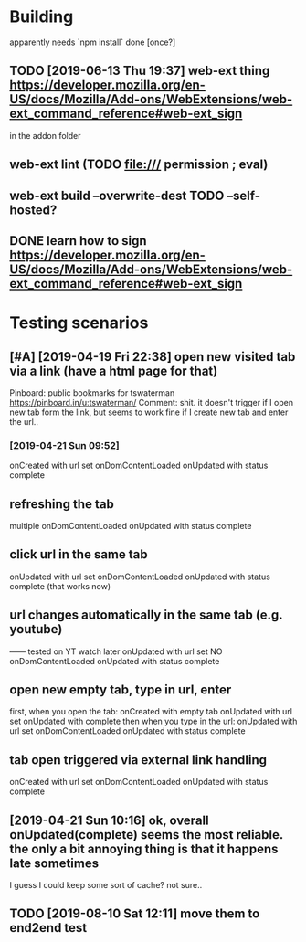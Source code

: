 #+FILETAGS: promnesia

* Building
apparently needs `npm install` done [once?]
** TODO [2019-06-13 Thu 19:37] web-ext thing  https://developer.mozilla.org/en-US/docs/Mozilla/Add-ons/WebExtensions/web-ext_command_reference#web-ext_sign
in the addon folder
** web-ext lint (TODO file:/// permission ; eval)   
** web-ext build --overwrite-dest    TODO --self-hosted?
** DONE learn how to sign https://developer.mozilla.org/en-US/docs/Mozilla/Add-ons/WebExtensions/web-ext_command_reference#web-ext_sign
   CLOSED: [2019-08-10 Sat 12:11]
   :LOGBOOK:
   - State "DONE"       from "TODO"       [2019-08-10 Sat 12:11]
   :END:

* Testing scenarios
** [#A] [2019-04-19 Fri 22:38] open new visited tab via a link (have a html page for that)

 Pinboard: public bookmarks for tswaterman
 https://pinboard.in/u:tswaterman/
 Comment:
 shit. it doesn't trigger if I open new tab form the link, but seems to work fine if I create new tab and enter the url..
*** [2019-04-21 Sun 09:52] 
    onCreated with url set
    onDomContentLoaded
    onUpdated with status complete

** refreshing the tab
    multiple onDomContentLoaded
    onUpdated with status complete

** click url in the same tab
    onUpdated with url set   
    onDomContentLoaded
    onUpdated with status complete
    (that works now)

** url changes automatically in the same tab (e.g. youtube)
    ------ tested on YT watch later
    onUpdated with url set
    NO onDomContentLoaded
    onUpdated with status complete
 

** open new empty tab, type in url, enter
  first, when you open the tab:
    onCreated with empty tab
    onUpdated with url set   
    onUpdated with complete
  then when you type in the url:
    onUpdated with url set
    onDomContentLoaded
    onUpdated with status complete


** tab open triggered via external link handling
    onCreated with url set
    onDomContentLoaded
    onUpdated with status complete
** [2019-04-21 Sun 10:16] ok, overall onUpdated(complete) seems the most reliable. the only a bit annoying thing is that it happens late sometimes
   I guess I could keep some sort of cache? not sure..
** TODO [2019-08-10 Sat 12:11] move them to end2end test
